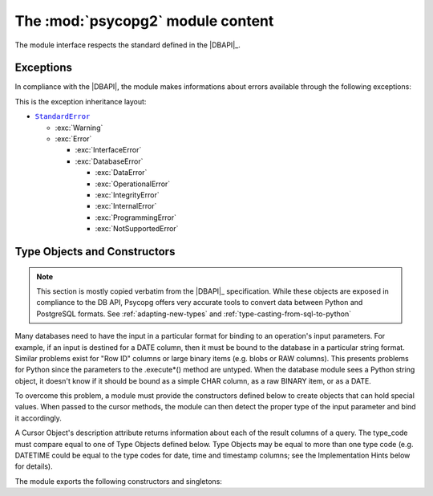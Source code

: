 The :mod:`psycopg2` module content
==================================

.. sectionauthor:: Daniele Varrazzo <daniele.varrazzo@gmail.com>

.. module:: psycopg2

The module interface respects the standard defined in the |DBAPI|_.

.. index:: 
    single: Connection string
    double: Connection; Parameters
    single: Username; Connection
    single: Password; Connection
    single: Host; Connection
    single: Port; Connection
    single: DSN (Database Source Name)

.. function:: connect(dsn or params[, connection_factory])

    Create a new database session and return a new :class:`connection` object.

    You can specify the connection parameters either as a string::

        conn = psycopg2.connect("dbname=test user=postgres password=secret")

    or using a set of keyword arguments::

        conn = psycopg2.connect(database="test", user="postgres", password="secret")

    The full list of available parameters is:
    
    - ``dbname`` the database name (only in dsn string)
    - ``database`` the database name (only as keyword argument)
    - ``user`` user name used to authenticate
    - ``password`` password used to authenticate
    - ``host`` database host address (defaults to UNIX socket if not provided)
    - ``port`` connection port number (defaults to 5432 if not provided)
    - ``sslmode`` `SSL TCP/IP negotiation`__ mode

    .. __: http://www.postgresql.org/docs/8.4/static/libpq-ssl.html#LIBPQ-SSL-SSLMODE-STATEMENTS

    Using the :obj:`connection_factory` parameter a different class or
    connections factory can be specified. It should be a callable object
    taking a :obj:`dsn` argument. See :ref:`subclassing-connection` for
    details.

.. data:: apilevel

    String constant stating the supported DB API level.  For :mod:`psycopg2` is
    ``2.0``.

.. data:: threadsafety

    Integer constant stating the level of thread safety the interface
    supports.  For :mod:`psycopg2` is ``2``, i.e. threads can share the module
    and the connection. See :ref:`thread-safety` for details.

.. data:: paramstyle

    String constant stating the type of parameter marker formatting expected
    by the interface.  For :mod:`psycopg2` is ``pyformat``.  See also
    :ref:`query-parameters`.


.. index:: Exceptions

Exceptions
----------

In compliance with the |DBAPI|, the module makes informations about errors
available through the following exceptions:

.. todo::
    There are actually a couple of extra extensions defined in _psycopg and
    imported in the connection, but not in this module: shouldn't be there
    them too?
    

.. exception:: Warning 
            
    Exception raised for important warnings like data truncations while
    inserting, etc. It is a subclass of the Python |StandardError|_ (defined in
    the module exceptions).
            
.. exception:: Error 

    Exception that is the base class of all other error exceptions. You can
    use this to catch all errors with one single ``except`` statement. Warnings
    are not considered errors and thus should not use this class as base. It
    is a subclass of the Python |StandardError|_ (defined in the module
    exceptions).
    
.. exception:: InterfaceError

    Exception raised for errors that are related to the database interface
    rather than the database itself.  It is a subclass of :exc:`Error`.

.. exception:: DatabaseError

    Exception raised for errors that are related to the database.  It is a
    subclass of :exc:`Error`.
    
.. exception:: DataError
  
    Exception raised for errors that are due to problems with the processed
    data like division by zero, numeric value out of range, etc. It is a
    subclass of :exc:`DatabaseError`.
    
.. exception:: OperationalError
  
    Exception raised for errors that are related to the database's operation
    and not necessarily under the control of the programmer, e.g. an
    unexpected disconnect occurs, the data source name is not found, a
    transaction could not be processed, a memory allocation error occurred
    during processing, etc.  It is a subclass of :exc:`DatabaseError`.
    
.. exception:: IntegrityError             
  
    Exception raised when the relational integrity of the database is
    affected, e.g. a foreign key check fails.  It is a subclass of
    :exc:`DatabaseError`.
    
.. exception:: InternalError 
              
    Exception raised when the database encounters an internal error, e.g. the
    cursor is not valid anymore, the transaction is out of sync, etc.  It is a
    subclass of :exc:`DatabaseError`.
    
.. exception:: ProgrammingError
  
    Exception raised for programming errors, e.g. table not found or already
    exists, syntax error in the SQL statement, wrong number of parameters
    specified, etc.  It is a subclass of :exc:`DatabaseError`.
    
.. exception:: NotSupportedError
  
    Exception raised in case a method or database API was used which is not
    supported by the database, e.g. requesting a .rollback() on a connection
    that does not support transaction or has transactions turned off.  It is a
    subclass of :exc:`DatabaseError`.


This is the exception inheritance layout:

- |StandardError|_ 

  - :exc:`Warning`
  - :exc:`Error`

    - :exc:`InterfaceError`
    - :exc:`DatabaseError`

      - :exc:`DataError`
      - :exc:`OperationalError`
      - :exc:`IntegrityError`
      - :exc:`InternalError`
      - :exc:`ProgrammingError`
      - :exc:`NotSupportedError`


.. |StandardError| replace:: ``StandardError``
.. _StandardError: http://docs.python.org/library/exceptions.html#exceptions.StandardError


.. _type-objects-and-constructors:

Type Objects and Constructors
-----------------------------

.. note:: This section is mostly copied verbatim from the |DBAPI|_
    specification.  While these objects are exposed in compliance to the
    DB API, Psycopg offers very accurate tools to convert data between Python
    and PostgreSQL formats.  See :ref:`adapting-new-types` and
    :ref:`type-casting-from-sql-to-python`

Many databases need to have the input in a particular format for
binding to an operation's input parameters.  For example, if an
input is destined for a DATE column, then it must be bound to the
database in a particular string format.  Similar problems exist
for "Row ID" columns or large binary items (e.g. blobs or RAW
columns).  This presents problems for Python since the parameters
to the .execute*() method are untyped.  When the database module
sees a Python string object, it doesn't know if it should be bound
as a simple CHAR column, as a raw BINARY item, or as a DATE.

To overcome this problem, a module must provide the constructors
defined below to create objects that can hold special values.
When passed to the cursor methods, the module can then detect the
proper type of the input parameter and bind it accordingly.

A Cursor Object's description attribute returns information about
each of the result columns of a query.  The type_code must compare
equal to one of Type Objects defined below. Type Objects may be
equal to more than one type code (e.g. DATETIME could be equal to
the type codes for date, time and timestamp columns; see the
Implementation Hints below for details).

The module exports the following constructors and singletons:
    
.. function:: Date(year,month,day)

    This function constructs an object holding a date value.
        
.. function:: Time(hour,minute,second)

    This function constructs an object holding a time value.
            
.. function:: Timestamp(year,month,day,hour,minute,second)

    This function constructs an object holding a time stamp value.

.. function:: DateFromTicks(ticks)

    This function constructs an object holding a date value from the given
    ticks value (number of seconds since the epoch; see the documentation of
    the standard Python time module for details).

.. function:: TimeFromTicks(ticks)
  
    This function constructs an object holding a time value from the given
    ticks value (number of seconds since the epoch; see the documentation of
    the standard Python time module for details).
    
.. function:: TimestampFromTicks(ticks)

    This function constructs an object holding a time stamp value from the
    given ticks value (number of seconds since the epoch; see the
    documentation of the standard Python time module for details).

.. function:: Binary(string)
  
    This function constructs an object capable of holding a binary (long)
    string value.
    

.. data:: STRING

    This type object is used to describe columns in a database that are
    string-based (e.g. CHAR).

.. data:: BINARY

    This type object is used to describe (long) binary columns in a database
    (e.g. LONG, RAW, BLOBs).
    
.. data:: NUMBER

    This type object is used to describe numeric columns in a database.

.. data:: DATETIME
  
    This type object is used to describe date/time columns in a database.
    
.. data:: ROWID
  
    This type object is used to describe the "Row ID" column in a database.

